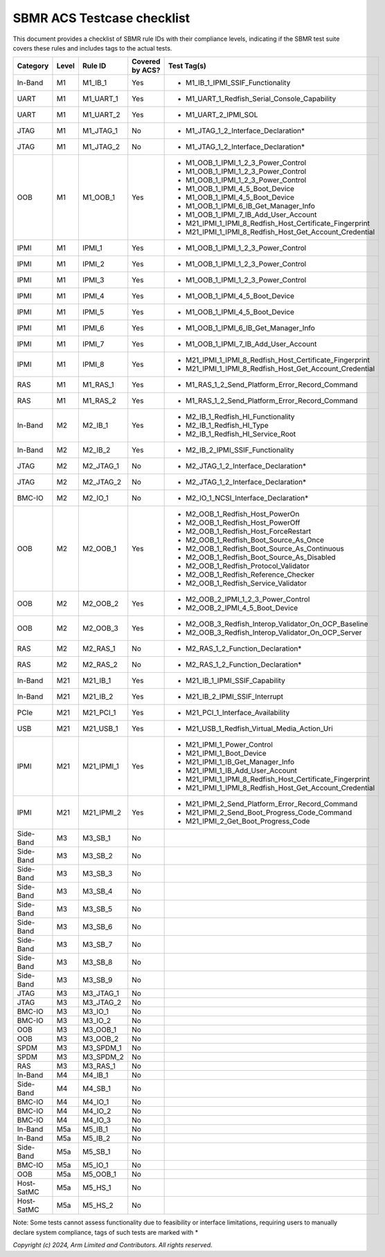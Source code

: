 ############################
SBMR ACS Testcase checklist
############################

This document provides a checklist of SBMR rule IDs with their compliance levels, indicating if the SBMR test suite covers these rules and includes tags to the actual tests.

+-------------+-------+------------+------------------+----------------------------------------------------------------+
| Category    | Level | Rule ID    | Covered by ACS?  | Test Tag(s)                                                    |
+=============+=======+============+==================+================================================================+
| In-Band     | M1    | M1_IB_1    | Yes              | - M1_IB_1_IPMI_SSIF_Functionality                              |
+-------------+-------+------------+------------------+----------------------------------------------------------------+
| UART        | M1    | M1_UART_1  | Yes              | - M1_UART_1_Redfish_Serial_Console_Capability                  |
+-------------+-------+------------+------------------+----------------------------------------------------------------+
| UART        | M1    | M1_UART_2  | Yes              | - M1_UART_2_IPMI_SOL                                           |
+-------------+-------+------------+------------------+----------------------------------------------------------------+
| JTAG        | M1    | M1_JTAG_1  | No               | - M1_JTAG_1_2_Interface_Declaration*                           |
+-------------+-------+------------+------------------+----------------------------------------------------------------+
| JTAG        | M1    | M1_JTAG_2  | No               | - M1_JTAG_1_2_Interface_Declaration*                           |
+-------------+-------+------------+------------------+----------------------------------------------------------------+
| OOB         | M1    | M1_OOB_1   | Yes              | - M1_OOB_1_IPMI_1_2_3_Power_Control                            |
|             |       |            |                  | - M1_OOB_1_IPMI_1_2_3_Power_Control                            |
|             |       |            |                  | - M1_OOB_1_IPMI_1_2_3_Power_Control                            |
|             |       |            |                  | - M1_OOB_1_IPMI_4_5_Boot_Device                                |
|             |       |            |                  | - M1_OOB_1_IPMI_4_5_Boot_Device                                |
|             |       |            |                  | - M1_OOB_1_IPMI_6_IB_Get_Manager_Info                          |
|             |       |            |                  | - M1_OOB_1_IPMI_7_IB_Add_User_Account                          |
|             |       |            |                  | - M21_IPMI_1_IPMI_8_Redfish_Host_Certificate_Fingerprint       |
|             |       |            |                  | - M21_IPMI_1_IPMI_8_Redfish_Host_Get_Account_Credential        |
+-------------+-------+------------+------------------+----------------------------------------------------------------+
| IPMI        | M1    | IPMI_1     | Yes              | - M1_OOB_1_IPMI_1_2_3_Power_Control                            |
+-------------+-------+------------+------------------+----------------------------------------------------------------+
| IPMI        | M1    | IPMI_2     | Yes              | - M1_OOB_1_IPMI_1_2_3_Power_Control                            |
+-------------+-------+------------+------------------+----------------------------------------------------------------+
| IPMI        | M1    | IPMI_3     | Yes              | - M1_OOB_1_IPMI_1_2_3_Power_Control                            |
+-------------+-------+------------+------------------+----------------------------------------------------------------+
| IPMI        | M1    | IPMI_4     | Yes              | - M1_OOB_1_IPMI_4_5_Boot_Device                                |
+-------------+-------+------------+------------------+----------------------------------------------------------------+
| IPMI        | M1    | IPMI_5     | Yes              | - M1_OOB_1_IPMI_4_5_Boot_Device                                |
+-------------+-------+------------+------------------+----------------------------------------------------------------+
| IPMI        | M1    | IPMI_6     | Yes              | - M1_OOB_1_IPMI_6_IB_Get_Manager_Info                          |
+-------------+-------+------------+------------------+----------------------------------------------------------------+
| IPMI        | M1    | IPMI_7     | Yes              | - M1_OOB_1_IPMI_7_IB_Add_User_Account                          |
+-------------+-------+------------+------------------+----------------------------------------------------------------+
| IPMI        | M1    | IPMI_8     | Yes              | - M21_IPMI_1_IPMI_8_Redfish_Host_Certificate_Fingerprint       |
|             |       |            |                  | - M21_IPMI_1_IPMI_8_Redfish_Host_Get_Account_Credential        |
+-------------+-------+------------+------------------+----------------------------------------------------------------+
| RAS         | M1    | M1_RAS_1   | Yes              | - M1_RAS_1_2_Send_Platform_Error_Record_Command                |
+-------------+-------+------------+------------------+----------------------------------------------------------------+
| RAS         | M1    | M1_RAS_2   | Yes              | - M1_RAS_1_2_Send_Platform_Error_Record_Command                |
+-------------+-------+------------+------------------+----------------------------------------------------------------+
| In-Band     | M2    | M2_IB_1    | Yes              | - M2_IB_1_Redfish_HI_Functionality                             |
|             |       |            |                  | - M2_IB_1_Redfish_HI_Type                                      |
|             |       |            |                  | - M2_IB_1_Redfish_HI_Service_Root                              |
+-------------+-------+------------+------------------+----------------------------------------------------------------+
| In-Band     | M2    | M2_IB_2    | Yes              | - M2_IB_2_IPMI_SSIF_Functionality                              |
+-------------+-------+------------+------------------+----------------------------------------------------------------+
| JTAG        | M2    | M2_JTAG_1  | No               | - M2_JTAG_1_2_Interface_Declaration*                           |
+-------------+-------+------------+------------------+----------------------------------------------------------------+
| JTAG        | M2    | M2_JTAG_2  | No               | - M2_JTAG_1_2_Interface_Declaration*                           |
+-------------+-------+------------+------------------+----------------------------------------------------------------+
| BMC-IO      | M2    | M2_IO_1    | No               | - M2_IO_1_NCSI_Interface_Declaration*                          |
+-------------+-------+------------+------------------+----------------------------------------------------------------+
| OOB         | M2    | M2_OOB_1   | Yes              | - M2_OOB_1_Redfish_Host_PowerOn                                |
|             |       |            |                  | - M2_OOB_1_Redfish_Host_PowerOff                               |
|             |       |            |                  | - M2_OOB_1_Redfish_Host_ForceRestart                           |
|             |       |            |                  | - M2_OOB_1_Redfish_Boot_Source_As_Once                         |
|             |       |            |                  | - M2_OOB_1_Redfish_Boot_Source_As_Continuous                   |
|             |       |            |                  | - M2_OOB_1_Redfish_Boot_Source_As_Disabled                     |
|             |       |            |                  | - M2_OOB_1_Redfish_Protocol_Validator                          |
|             |       |            |                  | - M2_OOB_1_Redfish_Reference_Checker                           |
|             |       |            |                  | - M2_OOB_1_Redfish_Service_Validator                           |
+-------------+-------+------------+------------------+----------------------------------------------------------------+
| OOB         | M2    | M2_OOB_2   | Yes              | - M2_OOB_2_IPMI_1_2_3_Power_Control                            |
|             |       |            |                  | - M2_OOB_2_IPMI_4_5_Boot_Device                                |
+-------------+-------+------------+------------------+----------------------------------------------------------------+
| OOB         | M2    | M2_OOB_3   | Yes              | - M2_OOB_3_Redfish_Interop_Validator_On_OCP_Baseline           |
|             |       |            |                  | - M2_OOB_3_Redfish_Interop_Validator_On_OCP_Server             |
+-------------+-------+------------+------------------+----------------------------------------------------------------+
| RAS         | M2    | M2_RAS_1   | No               | - M2_RAS_1_2_Function_Declaration*                             |
+-------------+-------+------------+------------------+----------------------------------------------------------------+
| RAS         | M2    | M2_RAS_2   | No               | - M2_RAS_1_2_Function_Declaration*                             |
+-------------+-------+------------+------------------+----------------------------------------------------------------+
| In-Band     | M21   | M21_IB_1   | Yes              | - M21_IB_1_IPMI_SSIF_Capability                                |
+-------------+-------+------------+------------------+----------------------------------------------------------------+
| In-Band     | M21   | M21_IB_2   | Yes              | - M21_IB_2_IPMI_SSIF_Interrupt                                 |
+-------------+-------+------------+------------------+----------------------------------------------------------------+
| PCIe        | M21   | M21_PCI_1  | Yes              | - M21_PCI_1_Interface_Availability                             |
+-------------+-------+------------+------------------+----------------------------------------------------------------+
| USB         | M21   | M21_USB_1  | Yes              | - M21_USB_1_Redfish_Virtual_Media_Action_Uri                   |
+-------------+-------+------------+------------------+----------------------------------------------------------------+
| IPMI        | M21   | M21_IPMI_1 | Yes              | - M21_IPMI_1_Power_Control                                     |
|             |       |            |                  | - M21_IPMI_1_Boot_Device                                       |
|             |       |            |                  | - M21_IPMI_1_IB_Get_Manager_Info                               |
|             |       |            |                  | - M21_IPMI_1_IB_Add_User_Account                               |
|             |       |            |                  | - M21_IPMI_1_IPMI_8_Redfish_Host_Certificate_Fingerprint       |
|             |       |            |                  | - M21_IPMI_1_IPMI_8_Redfish_Host_Get_Account_Credential        |
+-------------+-------+------------+------------------+----------------------------------------------------------------+
| IPMI        | M21   | M21_IPMI_2 | Yes              | - M21_IPMI_2_Send_Platform_Error_Record_Command                |
|             |       |            |                  | - M21_IPMI_2_Send_Boot_Progress_Code_Command                   |
|             |       |            |                  | - M21_IPMI_2_Get_Boot_Progress_Code                            |
+-------------+-------+------------+------------------+----------------------------------------------------------------+
| Side-Band   | M3    | M3_SB_1    | No               |                                                                |
+-------------+-------+------------+------------------+----------------------------------------------------------------+
| Side-Band   | M3    | M3_SB_2    | No               |                                                                |
+-------------+-------+------------+------------------+----------------------------------------------------------------+
| Side-Band   | M3    | M3_SB_3    | No               |                                                                |
+-------------+-------+------------+------------------+----------------------------------------------------------------+
| Side-Band   | M3    | M3_SB_4    | No               |                                                                |
+-------------+-------+------------+------------------+----------------------------------------------------------------+
| Side-Band   | M3    | M3_SB_5    | No               |                                                                |
+-------------+-------+------------+------------------+----------------------------------------------------------------+
| Side-Band   | M3    | M3_SB_6    | No               |                                                                |
+-------------+-------+------------+------------------+----------------------------------------------------------------+
| Side-Band   | M3    | M3_SB_7    | No               |                                                                |
+-------------+-------+------------+------------------+----------------------------------------------------------------+
| Side-Band   | M3    | M3_SB_8    | No               |                                                                |
+-------------+-------+------------+------------------+----------------------------------------------------------------+
| Side-Band   | M3    | M3_SB_9    | No               |                                                                |
+-------------+-------+------------+------------------+----------------------------------------------------------------+
| JTAG        | M3    | M3_JTAG_1  | No               |                                                                |
+-------------+-------+------------+------------------+----------------------------------------------------------------+
| JTAG        | M3    | M3_JTAG_2  | No               |                                                                |
+-------------+-------+------------+------------------+----------------------------------------------------------------+
| BMC-IO      | M3    | M3_IO_1    | No               |                                                                |
+-------------+-------+------------+------------------+----------------------------------------------------------------+
| BMC-IO      | M3    | M3_IO_2    | No               |                                                                |
+-------------+-------+------------+------------------+----------------------------------------------------------------+
| OOB         | M3    | M3_OOB_1   | No               |                                                                |
+-------------+-------+------------+------------------+----------------------------------------------------------------+
| OOB         | M3    | M3_OOB_2   | No               |                                                                |
+-------------+-------+------------+------------------+----------------------------------------------------------------+
| SPDM        | M3    | M3_SPDM_1  | No               |                                                                |
+-------------+-------+------------+------------------+----------------------------------------------------------------+
| SPDM        | M3    | M3_SPDM_2  | No               |                                                                |
+-------------+-------+------------+------------------+----------------------------------------------------------------+
| RAS         | M3    | M3_RAS_1   | No               |                                                                |
+-------------+-------+------------+------------------+----------------------------------------------------------------+
| In-Band     | M4    | M4_IB_1    | No               |                                                                |
+-------------+-------+------------+------------------+----------------------------------------------------------------+
| Side-Band   | M4    | M4_SB_1    | No               |                                                                |
+-------------+-------+------------+------------------+----------------------------------------------------------------+
| BMC-IO      | M4    | M4_IO_1    | No               |                                                                |
+-------------+-------+------------+------------------+----------------------------------------------------------------+
| BMC-IO      | M4    | M4_IO_2    | No               |                                                                |
+-------------+-------+------------+------------------+----------------------------------------------------------------+
| BMC-IO      | M4    | M4_IO_3    | No               |                                                                |
+-------------+-------+------------+------------------+----------------------------------------------------------------+
| In-Band     | M5a   | M5_IB_1    | No               |                                                                |
+-------------+-------+------------+------------------+----------------------------------------------------------------+
| In-Band     | M5a   | M5_IB_2    | No               |                                                                |
+-------------+-------+------------+------------------+----------------------------------------------------------------+
| Side-Band   | M5a   | M5_SB_1    | No               |                                                                |
+-------------+-------+------------+------------------+----------------------------------------------------------------+
| BMC-IO      | M5a   | M5_IO_1    | No               |                                                                |
+-------------+-------+------------+------------------+----------------------------------------------------------------+
| OOB         | M5a   | M5_OOB_1   | No               |                                                                |
+-------------+-------+------------+------------------+----------------------------------------------------------------+
| Host-SatMC  | M5a   | M5_HS_1    | No               |                                                                |
+-------------+-------+------------+------------------+----------------------------------------------------------------+
| Host-SatMC  | M5a   | M5_HS_2    | No               |                                                                |
+-------------+-------+------------+------------------+----------------------------------------------------------------+

Note: Some tests cannot assess functionality due to feasibility or interface limitations, requiring users to manually declare system compliance, tags of such tests are
marked with \*

*Copyright (c) 2024, Arm Limited and Contributors. All rights reserved.*